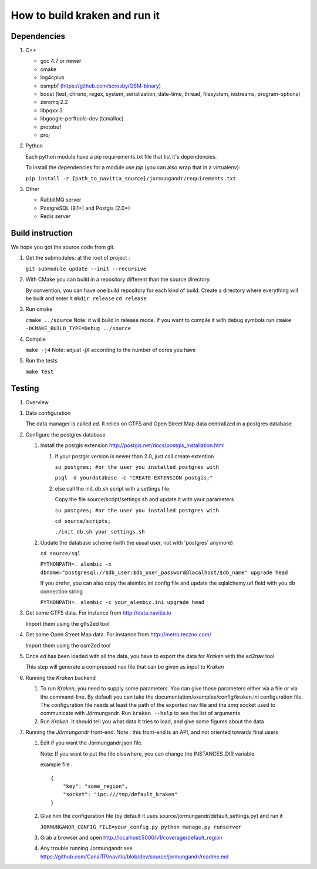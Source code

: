 ******************************
How to build kraken and run it
******************************

Dependencies
============

#. C++

   * gcc 4.7 or newer
   * cmake
   * log4cplus
   * osmpbf (https://github.com/scrosby/OSM-binary)
   * boost (test, chrono, regex, system, serialization, date-time, thread, filesystem, iostreams, program-options)
   * zeromq 2.2
   * libpqxx 3
   * libgoogle-perftools-dev (tcmalloc)
   * protobuf
   * proj

#. Python

   Each python module have a pip requirements.txt file that list it's dependencies.

   To install the dependencies for a module use `pip` (you can also wrap that in a virtualenv):

   ``pip install -r {path_to_navitia_source}/jormungandr/requirements.txt``


#. Other

   * RabbitMQ server
   * PostgreSQL (9.1+) and Postgis (2.0+)
   * Redis server

Build instruction
=================

We hope you got the source code from git.

#. Get the submodules: at the root of project :

   ``git submodule update --init --recursive``

#. With CMake you can build in a repository different than the source directory.

   By convention, you can have one build repository for each kind of build.
   Create a directory where everything will be built and enter it
   ``mkdir release``
   ``cd release``

#. Run cmake

   ``cmake ../source``
   Note: it will build in release mode. If you want to compile it with debug symbols run
   ``cmake -DCMAKE_BUILD_TYPE=Debug ../source``

#. Compile

   ``make -j4``
   Note: adjust -jX according to the number of cores you have

#. Run the tests

   ``make test``

Testing
=======

#. Overview

.. image:: documentation/diagrams/simple_archi_data_view.png

#. Data configuration

   The data manager is called *ed*. It relies on GTFS and Open Street Map data centralized in a postgres database

#. Configure the postgres database

   #. Install the postgis extension http://postgis.net/docs/postgis_installation.html

      #. if your postgis version is newer than 2.0, just call create extention

         ``su postgres; #or the user you installed postgres with``
      
         ``psql -d yourdatabase -c "CREATE EXTENSION postgis;"``

      #. else call the init_db.sh script with a settings file. 

         Copy the file source/script/settings.sh and update it with your parameters

         ``su postgres; #or the user you installed postgres with``

         ``cd source/scripts;``

         ``./init_db.sh your_settings.sh``

         
   #. Update the database scheme (with the usual user, not with 'postgres' anymore)

      ``cd source/sql``

      ``PYTHONPATH=. alembic -x dbname="postgresql://$db_user:$db_user_password@localhost/$db_name" upgrade head``

      If you prefer, you can also copy the alembic.ini config file and update the sqlalchemy.url field with you db connection string

      ``PYTHONPATH=. alembic -c your_alembic.ini upgrade head``

#. Get some GTFS data. For instance from http://data.navitia.io

   Import them using the gtfs2ed tool

#. Get some Open Street Map data. For instance from http://metro.teczno.com/

   Import them using the osm2ed tool

#. Once *ed* has been loaded with all the data, you have to export the data for *Kraken* with the ed2nav tool

   This step will generate a compressed nav file that can be given as input to *Kraken*

#. Running the *Kraken* backend

   #. To run *Kraken*, you need to supply some parameters. You can give those parameters either via a file or via the command-line. By default you can take the documentation/examples/config/kraken.ini configuration file. The configuration file needs at least the path of the exported nav file and the zmq socket used to communicate with Jörmungandr. Run ``kraken --help`` to see the list of arguments

   #. Run *Kraken*. It should tell you what data it tries to load, and give some figures about the data

#. Running the *Jörmungandr* front-end. Note : this front-end is an API, and not oriented towards final users

   #. Edit if you want the Jormungandr.json file.

      Note: If you want to put the file elsewhere, you can change the INSTANCES_DIR variable

      example file : ::

        {
            "key": "some_region",
            "socket": "ipc:///tmp/default_kraken"
        }

   #. Give him the configuration file (by default it uses source/jormungandr/default_settings.py) and run it

      ``JORMUNGANDR_CONFIG_FILE=your_config.py python manage.py runserver``

   #. Grab a browser and open http://localhost:5000/v1/coverage/default_region

   #. Any trouble running Jormungandr see https://github.com/CanalTP/navitia/blob/dev/source/jormungandr/readme.md
